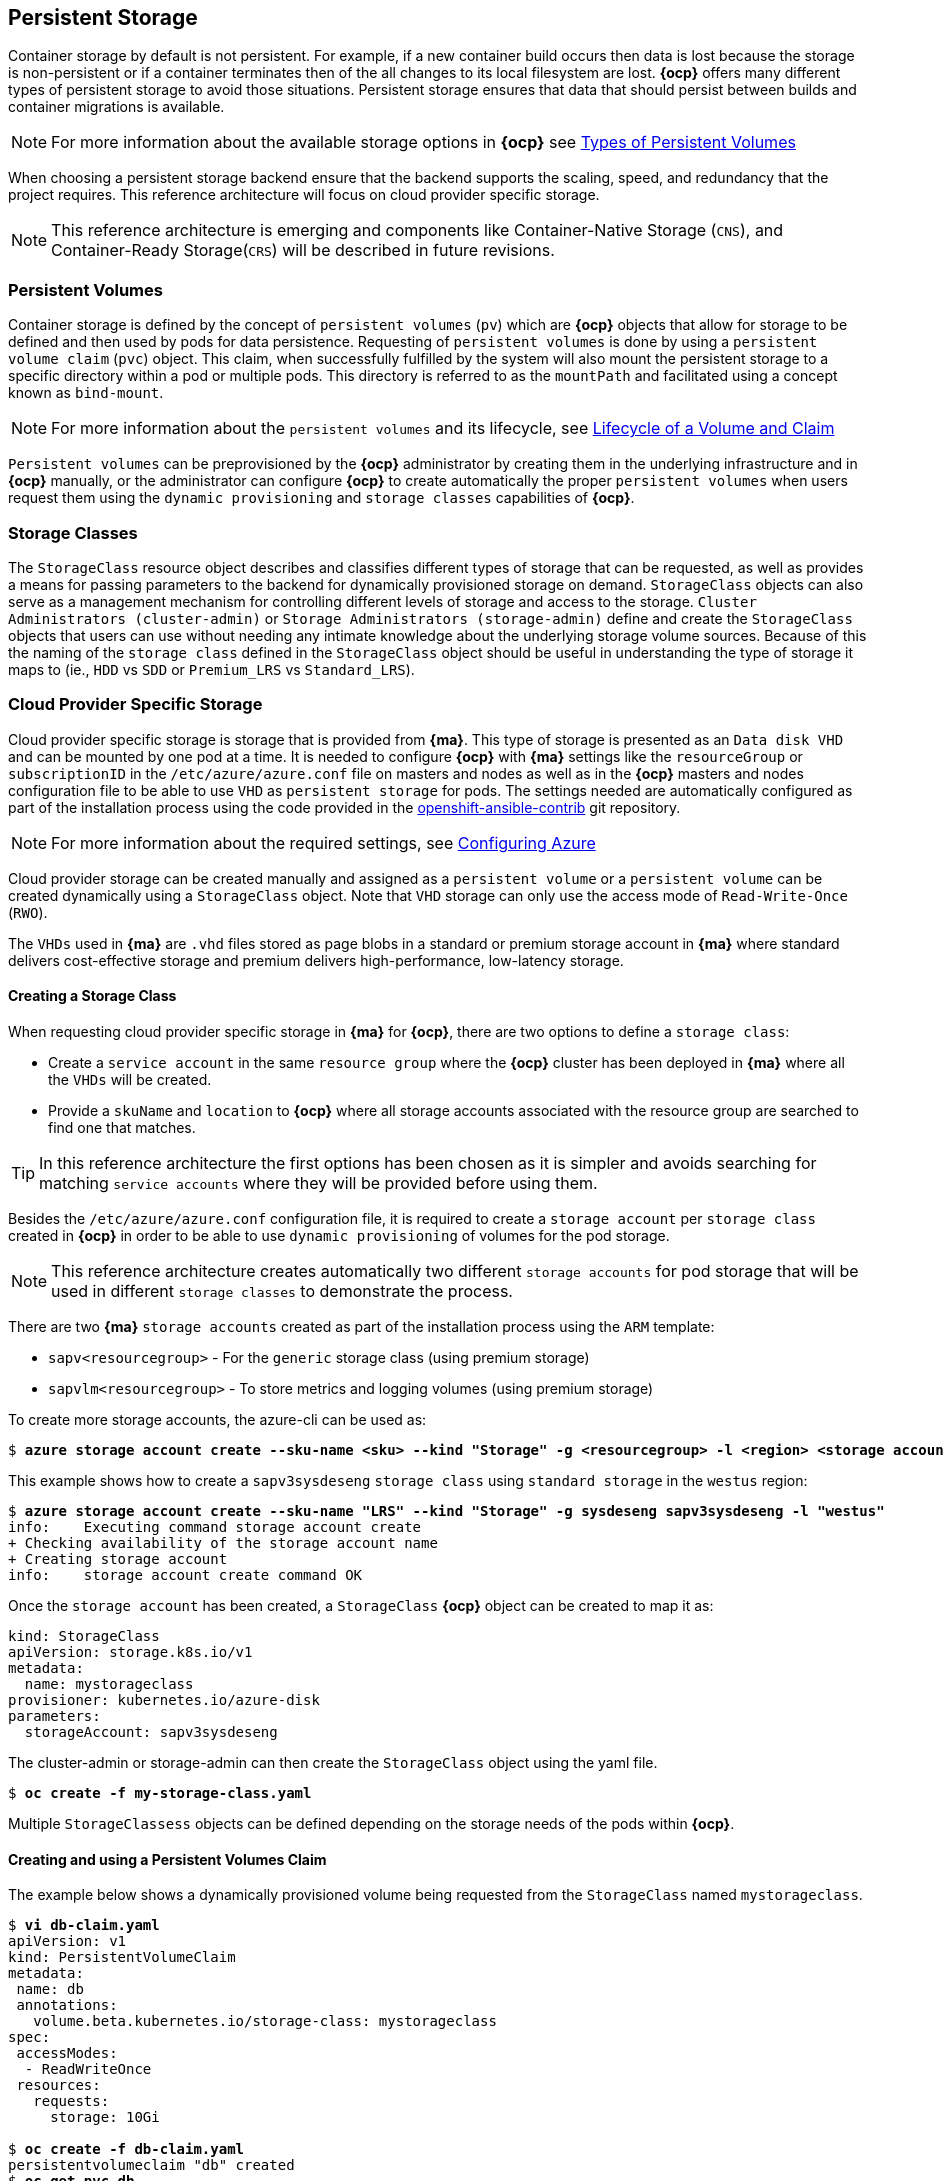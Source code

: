 == Persistent Storage
Container storage by default is not persistent. For example, if a new container
build occurs then data is lost because the storage is non-persistent or if a container terminates then
of the all changes to its local filesystem are lost. *{ocp}* offers many
different types of persistent storage to avoid those situations. Persistent storage ensures that data that
should persist between builds and container migrations is available.

NOTE: For more information about the available storage options in *{ocp}* see https://docs.openshift.com/container-platform/3.5/architecture/additional_concepts/storage.html#types-of-persistent-volumes[Types of Persistent Volumes]

When choosing a persistent storage backend ensure that the backend supports the
scaling, speed, and redundancy that the project requires. This reference
architecture will focus on cloud provider specific storage.

NOTE: This reference architecture is emerging and components like Container-Native Storage (`CNS`),
and Container-Ready Storage(`CRS`) will be described in future revisions.

=== Persistent Volumes
Container storage is defined by the concept of `persistent volumes` (`pv`) which
are *{ocp}* objects that allow for storage to be defined and then used by
pods for data persistence. Requesting of `persistent volumes` is done
by using a `persistent volume claim` (`pvc`) object. This claim, when successfully fulfilled
by the system will also mount the persistent storage to a specific directory
within a pod or multiple pods. This directory is referred to as the `mountPath`
and facilitated using a concept known as `bind-mount`.

NOTE: For more information about the `persistent volumes` and its lifecycle, see https://docs.openshift.com/container-platform/3.5/architecture/additional_concepts/storage.html#lifecycle-of-a-volume-and-claim[Lifecycle of a Volume and Claim]

`Persistent volumes` can be preprovisioned by the *{ocp}* administrator by creating them in the underlying infrastructure and in *{ocp}* manually, or the administrator can configure *{ocp}* to create automatically the proper `persistent volumes` when users request them using the `dynamic provisioning` and `storage classes` capabilities of *{ocp}*.

=== Storage Classes
The `StorageClass` resource object describes and classifies different types of
storage that can be requested, as well as provides a means for passing parameters
to the backend for dynamically provisioned storage on demand. `StorageClass`
objects can also serve as a management mechanism for controlling different levels
of storage and access to the storage. `Cluster Administrators (cluster-admin)`
or `Storage Administrators (storage-admin)` define and create the `StorageClass`
objects that users can use without needing any intimate knowledge about the
underlying storage volume sources. Because of this the naming of the `storage class`
defined in the `StorageClass` object should be useful in understanding the type of
storage it maps to (ie., `HDD` vs `SDD` or `Premium_LRS` vs `Standard_LRS`).

=== Cloud Provider Specific Storage
Cloud provider specific storage is storage that is provided from *{ma}*. This type of storage
is presented as an `Data disk VHD` and can be mounted by one pod at a time. It is needed to configure *{ocp}* with *{ma}* settings like the `resourceGroup` or `subscriptionID` in the `/etc/azure/azure.conf` file on masters and nodes as well as in the *{ocp}* masters and nodes configuration file to be able to use `VHD` as `persistent storage` for pods. The settings needed are automatically configured as part of the installation process using the code provided in the https://github.com/openshift/openshift-ansible-contrib[openshift-ansible-contrib] git repository.

NOTE: For more information about the required settings, see https://docs.openshift.com/container-platform/3.5/install_config/configuring_azure.html[Configuring Azure]

Cloud provider storage can be created manually and assigned as a `persistent volume` or a
`persistent volume` can be created dynamically using a `StorageClass` object. Note
that `VHD` storage can only use the access mode of `Read-Write-Once` (`RWO`).

The `VHDs` used in  *{ma}* are `.vhd` files stored as page blobs in a standard or premium storage account in *{ma}* where standard delivers cost-effective storage and premium delivers high-performance, low-latency storage.

==== Creating a Storage Class
When requesting cloud provider specific storage in *{ma}* for *{ocp}*, there are two options to define a `storage class`:

* Create a `service account` in the same `resource group` where the *{ocp}* cluster has been deployed in *{ma}* where all the `VHDs` will be created.
* Provide a `skuName` and `location` to *{ocp}* where all storage accounts associated with the resource group are searched to find one that matches.

TIP: In this reference architecture the first options has been chosen as it is simpler and avoids searching for matching `service accounts` where they will be provided before using them.

Besides the `/etc/azure/azure.conf` configuration file, it is required to create a `storage account` per `storage class` created in *{ocp}* in order to be able to use `dynamic provisioning` of volumes for the pod storage.

NOTE: This reference architecture creates automatically two different `storage accounts` for pod storage that will be used in different `storage classes` to demonstrate the process.

There are two *{ma}* `storage accounts` created as part of the installation process using the `ARM` template:

* `sapv<resourcegroup>` - For the `generic` storage class (using premium storage)
* `sapvlm<resourcegroup>` - To store metrics and logging volumes (using premium storage)

To create more storage accounts, the azure-cli can be used as:

[subs=+quotes]
----
$ *azure storage account create --sku-name <sku> --kind "Storage" -g <resourcegroup> -l <region> <storage account name>*
----

This example shows how to create a `sapv3sysdeseng` `storage class` using `standard storage` in the `westus` region:

[subs=+quotes]
----
$ *azure storage account create --sku-name "LRS" --kind "Storage" -g sysdeseng sapv3sysdeseng -l "westus"*
info:    Executing command storage account create
+ Checking availability of the storage account name
+ Creating storage account
info:    storage account create command OK
----

Once the `storage account` has been created, a `StorageClass` *{ocp}* object can be created to map it as:

[subs=+quotes]
----
kind: StorageClass
apiVersion: storage.k8s.io/v1
metadata:
  name: mystorageclass
provisioner: kubernetes.io/azure-disk
parameters:
  storageAccount: sapv3sysdeseng
----

The cluster-admin or storage-admin can then create the `StorageClass` object using the yaml file.

[subs=+quotes]
----
$ *oc create -f my-storage-class.yaml*
----

Multiple `StorageClassess` objects can be defined depending on the storage needs of the
pods within *{ocp}*.

==== Creating and using a Persistent Volumes Claim

The example below shows a dynamically provisioned
volume being requested from the `StorageClass` named `mystorageclass`.

[subs=+quotes]
----
$ *vi db-claim.yaml*
apiVersion: v1
kind: PersistentVolumeClaim
metadata:
 name: db
 annotations:
   volume.beta.kubernetes.io/storage-class: mystorageclass
spec:
 accessModes:
  - ReadWriteOnce
 resources:
   requests:
     storage: 10Gi

$ *oc create -f db-claim.yaml*
persistentvolumeclaim "db" created
$ *oc get pvc db*
NAME      STATUS    VOLUME                                     CAPACITY   ACCESSMODES   AGE
db        Bound     pvc-be63668e-451e-11e7-b30b-000d3a36dea3   10Gi       RWO           1m
----

The `cluster-admin` role can also view more information about the `persistent volume`

[subs=+quotes]
----
$ *oc describe pv pvc-be63668e-451e-11e7-b30b-000d3a36dea3*
Name:		pvc-be63668e-451e-11e7-b30b-000d3a36dea3
Labels:		<none>
StorageClass:	mystorageclass
Status:		Bound
Claim:		testdev/db
Reclaim Policy:	Delete
Access Modes:	RWO
Capacity:	10Gi
Message:
Source:
    Type:		AzureDisk (an Azure Data Disk mount on the host and bind mount to the pod)
    DiskName:		kubernetes-dynamic-pvc-be63668e-451e-11e7-b30b-000d3a36dea3.vhd
    DiskURI:		https://sapv3sysdeseng.blob.core.windows.net/vhds/kubernetes-dynamic-pvc-be63668e-451e-11e7-b30b-000d3a36dea3.vhd
    FSType:		ext4
    CachingMode:	None
    ReadOnly:		false
No events.
----

==== Deleting a PVC (Optional)
There may become a point in which a `pvc` is no longer necessary for a project. The
following can be done to remove the `pvc`.

[subs=+quotes]
----
$ *oc delete pvc db*
persistentvolumeclaim "db" deleted
$ *oc get pvc db*
No resources found.
Error from server: persistentvolumeclaims "db" not found
----

NOTE: *{ma}* does not support the Recycle reclaim policy, so all the data will be erased

// vim: set syntax=asciidoc:
